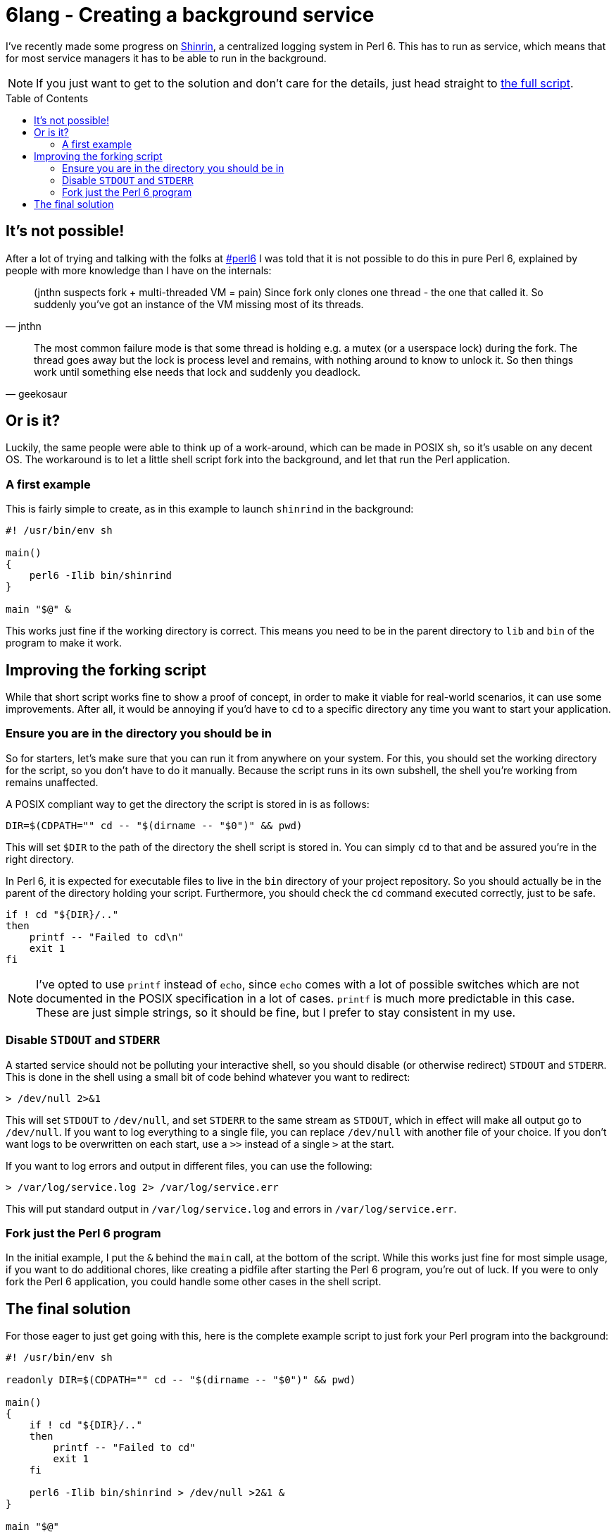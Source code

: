 = 6lang - Creating a background service
:toc: preamble

I've recently made some progress on
https://github.com/scriptkitties/perl6-Shinrin[Shinrin], a centralized logging
system in Perl 6. This has to run as service, which means that for most service
managers it has to be able to run in the background.

[NOTE]
====
If you just want to get to the solution and don't care for the details, just
head straight to link:#the-final-solution[the full script].
====

== It's not possible!
After a lot of trying and talking with the folks at
irc://chat.freenode.net:6697/#perl6[#perl6] I was told that it is not possible
to do this in pure Perl 6, explained by people with more knowledge than I have
on the internals:

[quote, jnthn]
____
(jnthn suspects fork + multi-threaded VM = pain) Since fork only clones one
thread - the one that called it. So suddenly you've got an instance of the VM
missing most of its threads.
____

[quote, geekosaur]
____
The most common failure mode is that some thread is holding e.g. a mutex (or a
userspace lock) during the fork. The thread goes away but the lock is process
level and remains, with nothing around to know to unlock it. So then things
work until something else needs that lock and suddenly you deadlock.
____

== Or is it?
Luckily, the same people were able to think up of a work-around, which can be
made in POSIX sh, so it's usable on any decent OS. The workaround is to let a
little shell script fork into the background, and let that run the Perl
application.

=== A first example
This is fairly simple to create, as in this example to launch `shinrind` in the
background:

[source,sh]
----
#! /usr/bin/env sh

main()
{
    perl6 -Ilib bin/shinrind
}

main "$@" &
----

This works just fine if the working directory is correct. This means you need
to be in the parent directory to `lib` and `bin` of the program to make it
work.

== Improving the forking script
While that short script works fine to show a proof of concept, in order to make
it viable for real-world scenarios, it can use some improvements. After all, it
would be annoying if you'd have to `cd` to a specific directory any time you
want to start your application.

=== Ensure you are in the directory you should be in
So for starters, let's make sure that you can run it from anywhere on your
system.  For this, you should set the working directory for the script, so you
don't have to do it manually. Because the script runs in its own subshell, the
shell you're working from remains unaffected.

A POSIX compliant way to get the directory the script is stored in is as
follows:

[source,sh]
----
DIR=$(CDPATH="" cd -- "$(dirname -- "$0")" && pwd)
----

This will set `$DIR` to the path of the directory the shell script is stored
in. You can simply `cd` to that and be assured you're in the right directory.

In Perl 6, it is expected for executable files to live in the `bin` directory
of your project repository. So you should actually be in the parent of the
directory holding your script. Furthermore, you should check the `cd` command
executed correctly, just to be safe.

[source,sh]
----
if ! cd "${DIR}/.."
then
    printf -- "Failed to cd\n"
    exit 1
fi
----

[NOTE]
====
I've opted to use `printf` instead of `echo`, since `echo` comes with a lot of
possible switches which are not documented in the POSIX specification in a lot
of cases. `printf` is much more predictable in this case. These are just simple
strings, so it should be fine, but I prefer to stay consistent in my use.
====

=== Disable `STDOUT` and `STDERR`
A started service should not be polluting your interactive shell, so you should
disable (or otherwise redirect) `STDOUT` and `STDERR`. This is done in the
shell using a small bit of code behind whatever you want to redirect:

[source,sh]
----
> /dev/null 2>&1
----

This will set `STDOUT` to `/dev/null`, and set `STDERR` to the same stream as
`STDOUT`, which in effect will make all output go to `/dev/null`.  If you want
to log everything to a single file, you can replace `/dev/null` with another
file of your choice. If you don't want logs to be overwritten on each start,
use a `>>` instead of a single `>` at the start.

If you want to log errors and output in different files, you can use the
following:

[source,sh]
----
> /var/log/service.log 2> /var/log/service.err
----

This will put standard output in `/var/log/service.log` and errors in
`/var/log/service.err`.

=== Fork just the Perl 6 program
In the initial example, I put the `&` behind the `main` call, at the bottom of
the script. While this works just fine for most simple usage, if you want to do
additional chores, like creating a pidfile after starting the Perl 6 program,
you're out of luck. If you were to only fork the Perl 6 application, you could
handle some other cases in the shell script.

== The final solution
For those eager to just get going with this, here is the complete example
script to just fork your Perl program into the background:

[source,sh]
----
#! /usr/bin/env sh

readonly DIR=$(CDPATH="" cd -- "$(dirname -- "$0")" && pwd)

main()
{
    if ! cd "${DIR}/.."
    then
        printf -- "Failed to cd"
        exit 1
    fi

    perl6 -Ilib bin/shinrind > /dev/null >2&1 &
}

main "$@"
----
